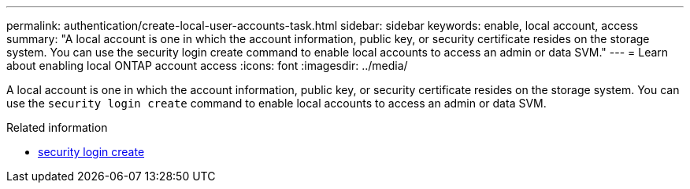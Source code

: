 ---
permalink: authentication/create-local-user-accounts-task.html
sidebar: sidebar
keywords: enable, local account, access
summary: "A local account is one in which the account information, public key, or security certificate resides on the storage system. You can use the security login create command to enable local accounts to access an admin or data SVM."
---
= Learn about enabling local ONTAP account access
:icons: font
:imagesdir: ../media/

[.lead]
A local account is one in which the account information, public key, or security certificate resides on the storage system. You can use the `security login create` command to enable local accounts to access an admin or data SVM.


.Related information
* link:https://docs.netapp.com/us-en/ontap-cli/security-login-create.html[security login create^]


// 2025 June 10, ONTAPDOC-2960
// 2025 Mar 11, ONTAPDOC-2758